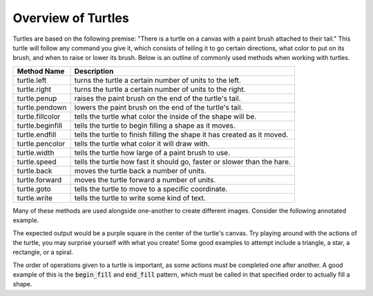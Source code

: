 Overview of Turtles
=======================================

Turtles are based on the following premise: "There is a turtle on a canvas with a paint brush
attached to their tail." This turtle will follow any command you give it, which consists 
of telling it to go certain directions, what color to put on its brush, and when
to raise or lower its brush. Below is an outline of commonly used methods when working with turtles.

=================  ==========================================================================
    Method Name                                  Description
=================  ==========================================================================
turtle.left        turns the turtle a certain number of units to the left.
turtle.right       turns the turtle a certain number of units to the right.
turtle.penup       raises the paint brush on the end of the turtle's tail.
turtle.pendown     lowers the paint brush on the end of the turtle's tail.
turtle.fillcolor   tells the turtle what color the inside of the shape will be. 
turtle.beginfill   tells the turtle to begin filling a shape as it moves.
turtle.endfill     tells the turtle to finish filling the shape it has created as it moved.
turtle.pencolor    tells the turtle what color it will draw with. 
turtle.width       tells the turtle how large of a paint brush to use.
turtle.speed       tells the turtle how fast it should go, faster or slower than the hare.
turtle.back        moves the turtle back a number of units.
turtle.forward     moves the turtle forward a number of units.
turtle.goto        tells the turtle to move to a specific coordinate.
turtle.write       tells the turtle to write some kind of text. 
=================  ==========================================================================

Many of these methods are used alongside one-another to create different images.
Consider the following annotated example.

.. activecode:: cturtle_4
    :language: cpp

    #include <CTurtle.hpp>
    namespace ct = cturtle;

    int main() {
        //Create a turtle screen, and add our turtle to it.
        ct::TurtleScreen scr;
        ct::Turtle turtle(scr);
        
        //Set the turtle speed to the slowest available option.
        turtle.speed(ct::TS_SLOWEST);
        
        //Sets the turtle's fill color to purple.
        turtle.fillcolor({"purple"});
        
        //Tells the turtle to begin filling a shape as it moves.
        turtle.begin_fill();
        
        //Tells the turtle to iterate trhough the loop 4 times.
        //Once for every corner of a square.
        for (int i = 0; i < 4; i++) {
        
            //Tells the turtle to move forward 50 units.
            turtle.forward(50);
            
            //Tells the turtle to turn 90 degrees to the right.
            turtle.right(90);
        }
        
        //Tells the turtle to finish filling the shape it has outlined.
        turtle.end_fill();
        
        //Closes the turtle screen.
        scr.bye();
        return 0;
    }

The expected output would be a purple square in the center of the turtle's canvas.
Try playing around with the actions of the turtle, you may surprise yourself with what you create!
Some good examples to attempt include a triangle, a star, a rectangle, or a spiral.

The order of operations given to a turtle is important, as some actions must be completed
one after another. A good example of this is the :code:`begin_fill` and :code:`end_fill`
pattern, which must be called in that specified order to actually fill a shape.

.. parsonsprob:: cturtle_question_3

    Construct a program that fills a green triangle using begin_fill and end_fill.
    -----
    #include <CTurtle.hpp>
    namespace ct = cturtle;
    =====
    int main(){
    =====
        ct::TurtleScreen scr;
        ct::Turtle turtle(scr);
    =====
        turtle.fillcolor({"green"});
    =====
        turtle.begin_fill();
    =====
        for(int i = 0; i < 3; i++){
            turtle.forward(50);
            turtle.right(60);
        }
    =====
        turtle.end_fill();
    =====
        scr.bye();
        return 0;
    }

.. dragndrop:: cturtle_dnd_1
   :match_1: turn to the left.|||turtle.left
   :match_2: turn to the left.|||turtle.right
   :match_3: pick tail up.|||turtle.penup
   :match_4: put tail down.|||turtle.pendown
   :match_5: what color to fill drawing with.|||turtle.fillcolor
   :match_6: start filling the shape.|||turtle.beginfill
   :match_7: stops filling the shape.|||turtle.endfill
   :match_8: change the paintbrush color.|||turtle.pencolor
   :match_9: change the paintbrush size.|||turtle.width
   :match_10: change the speed|||turtle.speed
   :match_11: move backward.|||turtle.back
   :match_12: move forward.|||turtle.forward
   :match_13: move to a specific coordinate.|||turtle.goto
   :match_14: write some text to the canvas.|||turtle.write

   Match the turtle method descriptions to the methods they belong to.